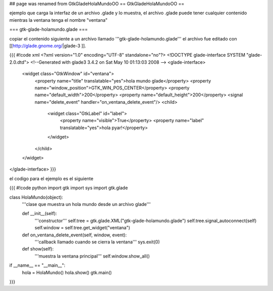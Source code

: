 ## page was renamed from GtkGladeHolaMundoOO
== GtkGladeHolaMundoOO ==

ejemplo que carga la interfaz de un archivo .glade y lo muestra, el archivo .glade puede tener cualquier contenido mientras la ventana tenga el nombre "ventana"

=== gtk-glade-holamundo.glade ===

copiar el contenido siguiente a un archivo llamado '''gtk-glade-holamundo.glade'''
el archivo fue editado con [[http://glade.gnome.org/|glade-3 ]].

{{{
#!code xml
<?xml version="1.0" encoding="UTF-8" standalone="no"?>
<!DOCTYPE glade-interface SYSTEM "glade-2.0.dtd">
<!--Generated with glade3 3.4.2 on Sat May 10 01:13:03 2008 -->
<glade-interface>
  <widget class="GtkWindow" id="ventana">
    <property name="title" translatable="yes">hola mundo glade</property>
    <property name="window_position">GTK_WIN_POS_CENTER</property>
    <property name="default_width">200</property>
    <property name="default_height">200</property>
    <signal name="delete_event" handler="on_ventana_delete_event"/>
    <child>
      <widget class="GtkLabel" id="label">
        <property name="visible">True</property>
        <property name="label" translatable="yes">hola pyar!</property>
      </widget>
    </child>
  </widget>
</glade-interface>
}}}

el codigo para el ejemplo es el siguiente

{{{
#!code python
import gtk
import sys
import gtk.glade

class HolaMundo(object):
    '''clase que muestra un hola mundo desde un archivo glade'''

    def __init__(self):
        '''constructor'''
        self.tree = gtk.glade.XML("gtk-glade-holamundo.glade")
        self.tree.signal_autoconnect(self)
        self.window = self.tree.get_widget("ventana")

    def on_ventana_delete_event(self, window, event):
        '''callback llamado cuando se cierra la ventana'''
        sys.exit(0)

    def show(self):
        '''muestra la ventana principal'''
        self.window.show_all()

if __name__ == "__main__":
    hola = HolaMundo()
    hola.show()
    gtk.main()
}}}
